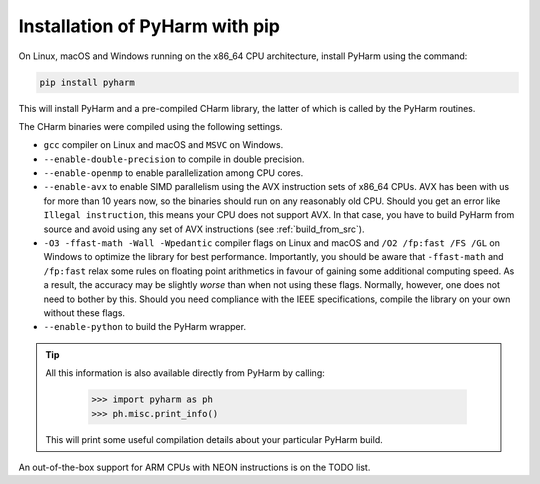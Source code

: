 .. _install_pyharm_pip:

===============================
Installation of PyHarm with pip
===============================

On Linux, macOS and Windows running on the x86_64 CPU architecture, install 
PyHarm using the command:

.. code-block:: bash

    pip install pyharm

This will install PyHarm and a pre-compiled CHarm library, the latter of which 
is called by the PyHarm routines.

The CHarm binaries were compiled using the following settings.

* ``gcc`` compiler on Linux and macOS and ``MSVC`` on Windows.
* ``--enable-double-precision`` to compile in double precision.
* ``--enable-openmp`` to enable parallelization among CPU cores.
* ``--enable-avx`` to enable SIMD parallelism using the AVX instruction sets of 
  x86_64 CPUs.  AVX has been with us for more than 10 years now, so the 
  binaries should run on any reasonably old CPU.  Should you get an error like 
  ``Illegal instruction``, this means your CPU does not support AVX.  In that 
  case, you have to build PyHarm from source and avoid using any set of AVX 
  instructions (see :ref:`build_from_src`).
* ``-O3 -ffast-math -Wall -Wpedantic`` compiler flags on Linux and macOS and 
  ``/O2 /fp:fast /FS /GL`` on Windows to optimize the library for best 
  performance.  Importantly, you should be aware that ``-ffast-math`` and 
  ``/fp:fast`` relax some rules on floating point arithmetics in favour of 
  gaining some additional computing speed.  As a result, the accuracy may be 
  slightly *worse* than when not using these flags.  Normally, however, one 
  does not need to bother by this.  Should you need compliance with the IEEE 
  specifications, compile the library on your own without these flags.
* ``--enable-python`` to build the PyHarm wrapper.

.. tip::

   All this information is also available directly from PyHarm by calling:

    .. code-block:: python

        >>> import pyharm as ph
        >>> ph.misc.print_info()

   This will print some useful compilation details about your particular PyHarm 
   build.

An out-of-the-box support for ARM CPUs with NEON instructions is on the TODO 
list.
